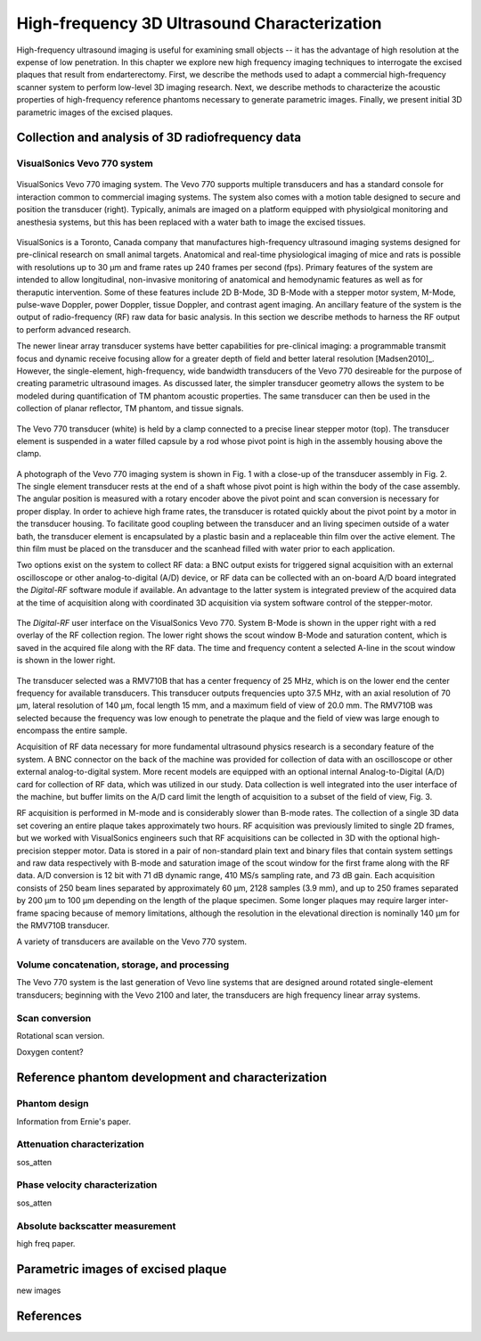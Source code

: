 =============================================
High-frequency 3D Ultrasound Characterization
=============================================

High-frequency ultrasound imaging is useful for examining small objects -- it
has the advantage of high resolution at the expense of low penetration.  In this
chapter we explore new high frequency imaging techniques to interrogate the
excised plaques that result from endarterectomy.  First, we describe the methods
used to adapt a commercial high-frequency scanner system to perform low-level 3D
imaging research.  Next, we describe methods to characterize the acoustic
properties of high-frequency reference phantoms necessary to generate parametric
images.  Finally, we present initial 3D parametric images of the excised
plaques.

.. |vs_plaque_system| replace:: Fig. 1

.. |vs_plaque_transducer| replace:: Fig. 2

.. |vs_digital_rf| replace:: Fig. 3

~~~~~~~~~~~~~~~~~~~~~~~~~~~~~~~~~~~~~~~~~~~~~~~~~
Collection and analysis of 3D radiofrequency data
~~~~~~~~~~~~~~~~~~~~~~~~~~~~~~~~~~~~~~~~~~~~~~~~~

VisualSonics Vevo 770 system
============================

.. figure:: images/vs_plaque_system.jpg
  :width: 7cm
  :align: center

  VisualSonics Vevo 770 imaging system.  The Vevo 770 supports multiple
  transducers and has a standard console for interaction common to commercial
  imaging systems.  The system also comes with a motion table designed to secure
  and position the transducer (right).  Typically, animals are imaged on a
  platform equipped with physiolgical monitoring and anesthesia systems, but
  this has been replaced with a water bath to image the excised tissues. 

VisualSonics is a Toronto, Canada company that manufactures high-frequency
ultrasound imaging systems designed for pre-clinical research on small animal
targets.  Anatomical and real-time physiological imaging of mice and rats is
possible with resolutions up to 30 μm and frame rates up 240 frames per second
(fps).  Primary features of the system are intended to allow longitudinal,
non-invasive monitoring of anatomical and hemodynamic features as well as for
theraputic intervention.  Some of these features include 2D B-Mode, 3D B-Mode
with a stepper motor system, M-Mode, pulse-wave Doppler, power Doppler, tissue
Doppler, and contrast agent imaging.  An ancillary feature of the system is the
output of radio-frequency (RF) raw data for basic analysis.  In this section we
describe methods to harness the RF output to perform advanced research.

The newer linear array transducer systems have better capabilities for
pre-clinical imaging: a programmable transmit focus and dynamic receive focusing
allow for a greater depth of field and better lateral resolution [Madsen2010]_.
However, the single-element, high-frequency, wide bandwidth transducers of the
Vevo 770 desireable for the purpose of creating parametric ultrasound images.
As discussed later, the simpler transducer geometry allows the system to be
modeled during quantification of TM phantom acoustic properties.  The same
transducer can then be used in the collection of planar reflector, TM phantom,
and tissue signals.

.. figure:: images/vs_plaque_transducer.jpg
  :width: 7cm
  :align: center

  The Vevo 770 transducer (white) is held by a clamp connected to a precise
  linear stepper motor (top).  The transducer element is suspended in a water
  filled capsule by a rod whose pivot point is high in the assembly housing
  above the clamp.

A photograph of the Vevo 770 imaging system is shown in |vs_plaque_system| with
a close-up of the transducer assembly in |vs_plaque_transducer|.   The single
element transducer rests at the end of a shaft whose pivot point is high within
the body of the case assembly.  The angular position is measured with a rotary
encoder above the pivot point and scan conversion is necessary for proper
display.  In order to achieve high frame rates, the transducer is rotated quickly
about the pivot point by a motor in the transducer housing.  To facilitate good
coupling between the transducer and an living specimen outside of a water bath,
the transducer element is encapsulated by a plastic basin and a replaceable thin
film over the active element.  The thin film must be placed on the transducer
and the scanhead filled with water prior to each application.

Two options exist on the system to collect RF data: a BNC output exists for
triggered signal acquisition with an external oscilloscope or other
analog-to-digital (A/D) device, or RF data can be collected with an on-board A/D
board integrated the *Digital-RF* software module if available.  An advantage to
the latter system is integrated preview of the acquired data at the time of
acquisition along with coordinated 3D acquisition via system software
control of the stepper-motor.  

.. figure:: images/vs_digital_rf.png
  :width: 7cm
  :align: center

  The *Digital-RF* user interface on the VisualSonics Vevo 770.  System B-Mode
  is shown in the upper right with a red overlay of the RF collection region.
  The lower right shows the scout window B-Mode and saturation content, which is
  saved in the acquired file along with the RF data.  The time and frequency
  content a selected A-line in the scout window is shown in the lower right.

The transducer selected was a RMV710B that has a center frequency of 25 MHz,
which is on the lower end the center frequency for available transducers.  This
transducer outputs frequencies upto 37.5 MHz, with an axial resolution of 70 μm,
lateral resolution of 140 μm, focal length 15 mm, and a maximum field of view of
20.0 mm.  The RMV710B was selected because the frequency was low enough to
penetrate the plaque and the field of view was large enough to encompass the
entire sample.

Acquisition of RF data necessary for more fundamental ultrasound physics
research is a secondary feature of the system.  A BNC connector on the back of
the machine was provided for collection of data with an oscilloscope or other
external analog-to-digital system.  More recent models are equipped with an
optional internal Analog-to-Digital (A/D) card for collection of RF data, which
was utilized in our study.  Data collection is well integrated into the user
interface of the machine, but buffer limits on the A/D card limit the length of
acquisition to a subset of the field of view, |vs_digital_rf|.

RF acquisition is performed in M-mode and is considerably slower than B-mode
rates.  The collection of a single 3D data set covering an entire plaque takes
approximately two hours.  RF acquisition was previously limited to single 2D
frames, but we worked with VisualSonics engineers such that RF acquisitions can
be collected in 3D with the optional high-precision stepper motor.  Data is
stored in a pair of non-standard plain text and binary files that contain system
settings and raw data respectively with B-mode and saturation image of the scout
window for the first frame along with the RF data.  A/D conversion is 12 bit
with 71 dB dynamic range, 410 MS/s sampling rate, and 73 dB gain.  Each
acquisition consists of 250 beam lines separated by approximately 60 μm, 2128
samples (3.9 mm), and up to 250 frames separated by 200 μm to 100 μm
depending on the length of the plaque specimen.  Some longer plaques may require
larger inter-frame spacing because of memory limitations, although the
resolution in the elevational direction is nominally 140 μm for the RMV710B
transducer.

A variety of transducers are available on the Vevo 770 system.

Volume concatenation, storage, and processing
=============================================

The Vevo 770 system is the last generation of Vevo line systems that are
designed around rotated single-element transducers; beginning with the Vevo 2100
and later, the transducers are high frequency linear array systems.

Scan conversion
===============

Rotational scan version.

Doxygen content?


~~~~~~~~~~~~~~~~~~~~~~~~~~~~~~~~~~~~~~~~~~~~~~~~~~
Reference phantom development and characterization
~~~~~~~~~~~~~~~~~~~~~~~~~~~~~~~~~~~~~~~~~~~~~~~~~~

Phantom design
==============

Information from Ernie's paper.

Attenuation characterization
============================

sos_atten

Phase velocity characterization
===============================

sos_atten

Absolute backscatter measurement
================================

high freq paper.

~~~~~~~~~~~~~~~~~~~~~~~~~~~~~~~~~~~
Parametric images of excised plaque
~~~~~~~~~~~~~~~~~~~~~~~~~~~~~~~~~~~

new images

~~~~~~~~~~
References
~~~~~~~~~~

